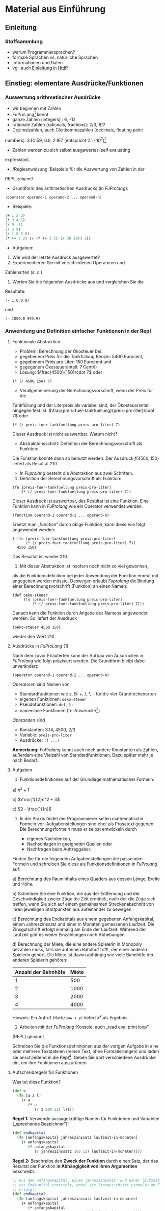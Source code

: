 * Material aus Einführung
** Einleitung
*** Stoffsammlung
+ warum Programmiersprachen?
+ formale Sprachen vs. natürliche Sprachen
+ Informationen und Daten
+ vgl. auch [[http://www.htdp.org/2003-09-26/Book/curriculum-Z-H-4.html#node_chap_1][Einleitung in HtdP]]

** Einstieg: elementare Ausdrücke/Funktionen
*** Auswertung arithmetischer Ausdrücke
+ wir beginnen mit Zahlen
+ FuProLang[fn:1] kennt 
+ ganze Zahlen (integers) : 6, -12
+ rationale Zahlen (rationals, fractions): 2/3, 8/7
+ Dezimalzahlen, auch Gleitkommazahlen (decimals, floating point
numbers): 3.14159, 6.0, 2.1E7 (entspricht $2.1\cdot 10^7$)[fn:2]
+ Zahlen werden zu sich selbst ausgewertet (self evaluating
expression).
#+REVEAL: split
+ /Regieanweisung: Beispiele für die Auswertung von Zahlen in der
REPL zeigen!/
+ Grundform des arithmetischen Ausdrucks (in /FuProlang/):
: (operator operand-1 operand-2 ... operand-n)
+ Beispiele: 
#+begin_src clojure
(+ 1 2 3)
(* 3 4 5)
(/ 9  3)
(/ 3 9)
(/ 1.0 3.0)
(* (+ 2 2) (/ (* (+ 3 5) (/ 30 10)) 2))
#+end_src
+ Aufgaben: 
1. Wie wird der letzte Ausdruck ausgewertet?
2. Experimentieren Sie mit verschiedenen Operatoren und
Zahlenarten (s. o.)
3. Werten Sie die folgenden Ausdrücke aus und vergleichen Sie die
Resultate:
: (- 1.0 0.9) 
und
: (- 1000.0 999.9) 
*** Anwendung und Definition einfacher Funktionen in der Repl
**** Funktionale Abstraktion
+ Problem: Berechnung der Ökosteuer bei:
+ gegebenem Preis für die Tankfüllung Benzin: 5400 Eurocent,
+ gegebenem Preis pro Liter: 150 Eurocent und
+ gegegenem Ökosteueranteil: 7 Cent/l)
+ Lösung: $\frac{4500}{150}\cdot 7$ oder
: (* (/ 4500 150) 7)
+ Verallgemeinerung der Berechnungsvorschrift, wenn der Preis für die
Tankfüllung und der Literpreis als variabel sind, der
Ökosteueranteil hingegen fest ist:
$\frac{preis-fuer-tankfuellung}{preis-pro-liter}\cdot 7$ oder
: (* (/ preis-fuer-tankfuellung preis-pro-liter) 7)
Dieser Ausdruck ist nicht auswertbar. Warum nicht?
+ Abstraktionsschritt: Definition der Berechnungsvorschrift als Funktion:
\begin{equation}
f(preis\text{-}fuer\text{-}tankfuellung, preis\text{-}pro\text{-}liter) = \frac{preis\text{-}fuer\text{-}tankfuellung}{preis\text{-}pro\text{-}liter}\cdot 7
\end{equation}
Die Funktion könnte dann so benutzt werden:
Der Ausdruck $f(4500, 150)$ liefert als Resultat $210$.
+ In /Fuprolang/ besteht die Abstraktion aus zwei Schritten.
1. Definition der Berechnungsvorschrift als Funktion:
: (fn [preis-fuer-tankfuellung preis-pro-liter]
:     (* (/ preis-fuer-tankfuellung preis-pro-liter) 7))
Dieser Ausdruck ist auswertbar, das Resultat ist eine Funktion. Eine
Funktion kann in /FuProlang/ wie ein Operator verwendet werden:
: (function operand-1 operand-2 ... operand-n)
Ersetzt man „function” durch obige Funktion, kann diese wie folgt
angewendet werden:
: ( (fn [preis-fuer-tankfuellung preis-pro-liter]
:       (* (/ preis-fuer-tankfuellung preis-pro-liter) 7))
:   4500 150)
Das Resultat ist wieder 210.
2. Mit dieser Abstraktion ist insofern noch nicht so viel gewonnen,
als die Funktionsdefinition bei jeder Anwendung der Funktion
erneut mit angegeben werden müsste. Deswegen erlaubt /Fuprolang/
die Bindung einer Berechnungsvorschrift (Funktion) an einen
Namen:
: (def oeko-steuer
:      (fn [preis-fuer-tankfuellung preis-pro-liter]
:          (* (/ preis-fuer-tankfuellung preis-pro-liter) 7)))
Danach kann die Funktion durch Angabe des Namens angewendet
werden. So liefert der Ausdruck
: (oeko-steuer 4500 150)
wieder den Wert 210.
**** Ausdrücke in /FuProLang/ (1)
Nach dem zuvor Erläuterten kann der Aufbau von Ausdrücken in
/FuProlang/ wie folgt präzisiert werden. Die Grundform bleibt dabei
unverändert: 
: (operator operand-1 operand-2 ... operand-n)
/Operatoren/ sind Namen von
+  Standardfunktionen wie z. B:  +, /, *, - für die vier Grundrechenarten
+  eigenen Funktionen: =oeko-steuer=
+  Pseudofunktionen: =def=, =fn=
+  namenlose Funktionen (fn-Ausdrücke[fn:3])
/Operanden/ sind
+  Konstanten: 3.14, 4500, 2/3
+  Variable: =preis-pro-liter=
+  Ausdrücke: =(f ...)=
*Anmerkung:* /FuProlang/ kennt auch noch andere Konstanten als Zahlen,
außerdem eine Vielzahl von Standardfunktionen. Dazu später mehr je
nach Bedarf.
**** Aufgaben
1. Funktionsdefinitionen auf der Grundlage mathematischer Formeln:

a) $n^2 + 1$

b) $\frac{1}{2}n^2 + 3$

c) $2 - \frac{1}{n}$

2. In der Praxis findet der Programmierer selten mathematische Formeln
   vor. Aufgabenstellungen sind eher als Prosatext gegeben. Die
   Berechnungsformeln muss er selbst entwickeln durch 

   + eigenes Nachdenken,
   + Nachschlagen in geeigneten Quellen oder
   + Nachfragen beim Auftraggeber.

Finden Sie für die folgenden Aufgabenstellungen die passenden
Formeln und schreiben Sie diese als Funktionsdefinitionen in
/FuProlang/ auf:

a) Berechnung des Rauminhalts eines Quaders aus dessen Länge, Breite und Höhe.

b) Schreiben Sie eine Funktion, die aus der Entfernung und der
Geschwindigkeit zweier Züge die Zeit ermittelt, nach der die Züge
sich treffen, wenn Sie sich auf einem gemeinsamen Streckenabschnitt
von ihren jeweiligen Startpunkten aus aufeinander zu bewegen.

c) Berechnung des Endkapitals aus einem gegebenen Anfangskapital, einem
Jahreszinssatz und einer in Monaten gemessenen Laufzeit.  Die
Zinsgutschrift erfolgt einmalig am Ende der Laufzeit.  Während der
Laufzeit  gibt es weder Einzahlungen    noch Abhebungen.

d) Berechnung der Miete, die eine andere Spielerin in Monopoly bezahlen muss, falls sie auf
einen Bahnhof trifft, der einer anderen Spielerin gehört. Die Miete
ist davon abhängig wie viele Bahnhöfe der anderen Spielerin
gehören:
| Anzahl der Bahnhöfe | Miete |
|---------------------+-------|
|                   1 |   500 |
|                   2 |  1000 |
|                   3 |  2000 |
|                   4 |  4000 |
Hinweis: Ein Aufruf =(Math/pow x y)= liefert $x^y$ als Ergebnis.

3. Arbeiten mit der /FuProlang/-Konsole, auch „read eval print loop”
(REPL) genannt

Schreiben Sie die Funktionsdefinitionen aus der vorigen Aufgabe in
eine oder mehrere Textdateien (reinen Text, ohne Formatierungen)
und laden sie anschließend in die Repl[fn:4]. Geben Sie dort verschiedene
Ausdrücke ein, um Ihre Funktionen auszuführen

**** Aufschreibregeln für Funktionen

Was tut diese Funktion?
#+begin_src clojure
(def e
  (fn [a z l]
    (+ a 
       (* a 
          (/ z 100 12) l))))
#+end_src

*Regel 1:* Verwende aussagekräftige Namen für Funktionen und Variablen
(„sprechende Bezeichner”)!
#+begin_src clojure
(def endkapital 
  (fn [anfangskapital jahreszinssatz laufzeit-in-monaten]
    (+ anfangskapital 
       (* anfangskapital
          (/ jahreszinssatz 100 12) laufzeit-in-monaten))))
#+end_src

*Regel 2:* Beschreibe den *Zweck der Funktion* durch einen Satz, der das
Resultat der Funktion *in Abhängigkeit von ihren Argumenten* beschreibt.
#+begin_src clojure
;; Aus dem anfangskapital, einem jahreszinssatz  und einer laufzeit-in-monaten wird
;; das Endkapital ermittelt, wobei die Zinsgutschrift einmalig am Ende der Laufzeit 
;; erfolgt.
(def endkapital 
  (fn [anfangskapital jahreszinssatz laufzeit-in-monaten]
    (+ anfangskapital 
       (* anfangskapital
          (/ jahreszinssatz 100 12) laufzeit-in-monaten))))
#+end_src

*Regel 3:* Schreibe Beispielanwendungen der Funktion auf, die das
Resultat der Funktion mit dem Erwartungswert vergleicht. Die
Auswertung der Ausdrücke muss dabei immer den Wahrheitswert =true= liefern[fn:5]:
#+begin_src clojure
;; Aus dem anfangskapital, einem jahreszinssatz  und einer laufzeit-in-monaten wird
;; das Endkapital ermittelt, wobei die Zinsgutschrift einmalig am Ende der Laufzeit 
;; erfolgt.
(def endkapital 
  (fn [anfangskapital jahreszinssatz laufzeit-in-monaten]
    (+ anfangskapital 
       (* anfangskapital
          (/ jahreszinssatz 100 12) laufzeit-in-monaten))))
;; Beispielanwendungen:
(= (endkapital 1000 0 24) 1000)   ;; => true
(= (endkapital 1000 12 12) 1120)  ;; => true
(= (endkapital 1000 12 24) 1240)  ;; => true
#+end_src

*Funktionen, die nicht gemäß diesen Regeln aufgeschrieben sind, sind
unzulässig!*

**** Ausdrücke in /FuProLang/ (2)
Die in Abschnitt 
[[*Ausdrücke in /FuProLang/ (1)][Ausdrücke in /FuProlang/ (1)]] beschriebenen Operatoren und Operanden
werden wie folgt ergänzt:
+ Operatoren
+ Die Standardfunktion = vergleicht zwei Werte und liefert einen der beiden
Wahrheitswerte =true= oder =false= als Resultat.
+ Zum Vergleich von Zahlen gibt es außerdem die Standardfunktionen ~<,
>, <=, >=~
+ Operanden
+ Neben den Zahlenkonstanten gibt es ab sofort auch die booleschen
Konstanten =true= und =false=. 
**** Aufgaben
1. Schreiben Sie die Funktion zur Berechnung der Bahnhofsmiete in
Monopoly (s. o.) gemäß den oben genannten Regel 1 bis 3 auf.
2. Ein altmodisches Vorstadtkino besitzt eine einfache Formel für die
Berechnung des Profits einer Vorstellung: Jeder Kinobesucher
bezahlt 500 Währungseinheiten für die Eintrittskarte. Jede
Vorstellung kostet das Kino 2000 Währungseinheiten plus 50
Währungseinheiten pro Besucher. Schreiben Sie eine Funktion zur
Berechnung des Profits bei gegebener Besucherzahl.
*** Zusammengesetzte Funktionen
Bei der Definition unserer bisherigen Funktionen waren wir darauf
angewiesen, bereits existierende Funktionen (in Form der
                                                arithmetischen Operatoren) nutzen zu können. Für die Lösung
komplexerer Aufgabenstellungen werden wir nicht mit einer einzigen
eigenen Funktion auskommen sondern für die Lösung von Teilaufgaben
auch eigene Funktionen (auch Hilfsfunktionen genannt) zu nutzen, die
dann zur Gesamtlösung zusammengesetzt werden. 

Die Nutzung von Hilfsfunktionen erleichtert nicht nur den Entwurf
komplexerer Programme sondern erhöht auch ihre Lesbarkeit. 

# [[hier gehört noch ein Bild rein !!!]]

Betrachten wir dazu zwei Varianten einer Funktion, die die Fläche
eines Kreisrings berechnet:
#+begin_src clojure
(def kreisring-flaeche
  (fn [radius-aussen radius-innen]
    (- (* 3.14 (* radius-aussen radius-aussen))
       (* 3.14 (* radius-innen  radius-innen)))))
#+end_src
Unter der Voraussetzung, dass eine Funktion zur Berechnung
der Kreisfläche zur Verfügung steht -- wie z. B. diese:
#+begin_src clojure
(def kreis-flaeche
  (fn [radius]
    (* 3.14 (* radius radius))))
#+end_src
--, kann die Funktion =kreisring-flaeche= auch so geschrieben werden.
#+begin_src clojure
(def kreisring-flaeche
  (fn [radius-aussen radius-innen]
    (- (kreis-flaeche radius-aussen)
       (kreis-flaeche radius-innen))))
#+end_src
In der zweiten Variante der Funktion wird die Hilfsfunktion
=kreis-flaeche= benutzt. Damit wird das Problem der Berechnung der
Fläche des Kreisrings explizit auf die Subtraktion zweier Kreisflächen
zurück geführt, während man dies in der ersten Variante erst aus dem
Programmcode herauslesen müsste.

Betrachten wir nun als weiteres Beispiel eine Erweiterung  der
Problembeschreibung der Profitberechnung für den Eigentümer eines
Vorstadtkinos:

#+BEGIN_QUOTE
Er kann die Preise für die Eintrittskarten frei festlegen. Er hat
einen exakten Zusammenhang 
zwischen dem Kartenpreis und der durchschnittlichen Besucheranzahl
empirisch festgestellt: Bei einem Preis von 500 Währungseinheiten
pro Karte kommen im Schnitt 120 Zuschauer. Reduziert er den Preis
um 10 Währungseinheiten, erhöht sich die Besucherzahl um 15. Aber
mehr Besucher verursachen höhere Kosten. Jede Veranstaltung kostet
18000 Währungseinheiten plus 5 Währungseinheiten für jeden
Zuschauer. Der Eigentümer möchte nun wissen, wie groß der Profit
bei einem bestimmten Kartenpreis ist.
#+END_QUOTE
Versuchen wir zunächst die Abhängigkeiten zu erkennen, die sich aus
der Problembeschreibung ableiten lassen:
+ Der /Profit/ ist die Differenz aus Einnahmen und Kosten.

+ Die /Einnahmen/ sind das Produkt aus Kartenpreis und Besucheranzahl.

+ Die /Kosten/ sind die Summe aus den Fixkosten (18000
                                                 Währungseinheiten) und dem Produkt aus Besucheranzahl und den Kosten
pro Besucher (5 Währungseinheiten).

+ Schließlich gibt es noch den empirischen Zusammenhang zwischen
/Besucheranzahl/ und Kartenpreis.

Die weitere Vorgehensweise ist nun dadurch gekennzeichnet, dass für
jeden der ermittelten Zusammenhänge je eine Funktion geschrieben
wird. Dabei gehen wir in 3 Schritten vor:

1. Für jede Funktion wird zunächst gemäß Regel 2 ihre Zweckbestimmung
und ihr Funktionskopf (Name der Funktion und die Parameterliste)
aufgeschrieben.
2. Jetzt werden gemäß Regel 3 Beispielanwendungen hinzugefügt. 
3. Schließlich wird für jede Funktion die Berechnungsvorschrift, der
Funktionrumpf ermittelt.

**** Schritt 1 für die Funktion =profit= und ihre Hilfsfunktionen

+ Die Funktion =profit=:

#+begin_src clojure
;; berechnet den Profit aus der Differenz zwischen
;; Einnahmen und Kosten bei gegebenem Kartenpreis
(def profit
  (fn [kartenpreis]
    nil))
#+end_src

Das Symbol =nil= steht hier als Platzhalter für den noch zu
bestimmenden Funktionsrumpf.

+ Die Berechnung der Einnahmen:

#+begin_src clojure
;; berechnet die Einnahmen aus dem Produkt von 
;; Besucherzahl und Kartenpreis
(def einnahmen
  (fn [kartenpreis]
    nil))
#+end_src

+ Die Berechnung der Kosten:

#+begin_src clojure
;; berechnet die entstehenden Kosten bei gegebenem
;; Kartenpreis aus Fixkosten und variablen Kosten
(def kosten
  (fn [kartenpreis]
    nil))
#+end_src

+ Die Berechnung der Besucherzahl:

#+begin_src clojure
;; berechnet die Besucherzahl bei gegebenem
;; Kartenpreis nach empirisch ermittelter Formel
(def besucherzahl
  (fn [kartenpreis]
    nil))
#+end_src

**** Schritt 2 für die Funktion =profit= und ihre Hilfsfunktionen

In diesem Schritt versuchen wir Beispielanwendungen zu finden;
beginnen wir mit der Funktion =besucherzahl=.

-  Aus der Problembeschreibung lassen sich direkt die beiden folgende Beispiele ableiten:

-  (besucherzahl 500) = 120

-  (besucherzahl 490) = 135

-  Für weitere Beispiele müssten Annahmen getroffen werden, die die
Problembeschreibung nicht direkt hergeben. So sind die beiden
folgenden Beispiele nur dann korrekt, wenn aus den Beispielen der
Problembeschreibung eine linearer Zusammenhang zwischen dem
Kartenpreis und der Besucherzahl angenommen wird:

-  (besucherzahl 510) = 105

-  (besucherzahl 400) = 270

Ob diese Annahme sinnvoll ist, müsste letztendlich der Auftraggeber
entscheiden. Für die folgenden Betrachtungen legen wir diese
Annahme zugrunde.

+ Beispielanwendungen für die Funkton =besucherzahl=:

#+begin_src clojure
;; berechnet die Besucherzahl bei gegebenem
;; Kartenpreis nach empirisch ermittelter Formel
(def besucherzahl
  (fn [kartenpreis]
    nil))

;; Beispielanwendungen
(= (besucherzahl 500) 120)
(= (besucherzahl 490) 135)
(= (besucherzahl 510) 105)
(= (besucherzahl 400) 270)
#+end_src

+ Beispielanwendungen für die Funkton =kosten=:

#+begin_src clojure
;; berechnet die entstehenden Kosten bei gegebenem
;; Kartenpreis aus Fixkosten und variablen Kosten
(def kosten
  (fn [kartenpreis]
    nil))

;; Beispielanwendungen
(= (kosten 500) 18600)
(= (kosten 400) 19350)
#+end_src

+ Beispielanwendungen für die Funkton =einnahmen=:

#+begin_src clojure
;; berechnet die Einnahmen aus dem Produkt von 
;; Besucherzahl und Kartenpreis
(def einnahmen
  (fn [kartenpreis]
    nil))

;; Beispielanwendungen
(= (einnahmen 500) 60000)
(= (einnahmen 400) 108000)
#+end_src

+ Beispielanwendungen für die Funkton =profit=:

#+begin_src clojure
;; berechnet den Profit aus der Differenz zwischen
;; Einnahmen und Kosten bei gegebenem Kartenpreis
(def profit
  (fn [kartenpreis]
    nil))

;; Beispielanwendungen
(= (profit 500) 41400)
(= (profit 400) 88650)
#+end_src

im Schritt Funktionsrumpf:

-  Ein linearer Zusammenhang ergäbe den die folgende Geradengleichung:
$besucherzahl(kartenpreis) = 120 + \frac{15}{10}\cdot (500 - kartenpreis)$

**** Schritt 3: Ermittlung des Funktionsrumpfs für die Funktion =profit= und ihre Hilfsfunktionen

+ Beginnen wir wieder mit der Funktion =besucherzahl=. Der für die
Ermittlung der Beispielanwendungen zugrunde gelegte lineare
Zusammenhang zwischen Besucherzahl und Kartenpreis wird direkt in die
Berechnungsvorschrift für die Funktion genutzt:

#+begin_src clojure
;; berechnet die Besucherzahl bei gegebenem
;; Kartenpreis nach empirisch ermittelter Formel
(def besucherzahl
  (fn [kartenpreis]
    (+ 120 (* (/ 15 10) (- 500 kartenpreis)))))

;; Beispielanwendungen
(= (besucherzahl 500) 120)
(= (besucherzahl 490) 135)
(= (besucherzahl 510) 105)
(= (besucherzahl 400) 270)
#+end_src

+ Die Berechnungsvorschrift der Funktion =kosten= ergibt sich aus dem
oben formulierten Zusammenhang (Die Kosten sind die Summe aus den
                                    Fixkosten (18000 Währungseinheiten) und dem Produkt aus
                                    Besucheranzahl und den Kosten pro Besucher (5 Währungseinheiten).):

#+begin_src clojure
;; berechnet die entstehenden Kosten bei gegebenem
;; Kartenpreis aus Fixkosten und variablen Kosten
(def kosten
  (fn [kartenpreis]
    (+ 18000 (* 5 (besucherzahl kartenpreis)))))

;; Beispielanwendungen
(= (kosten 500) 18600)
(= (kosten 400) 19350)
#+end_src

Man beachte, dass die Funktion =kosten= die Funktion =besucherzahl=
als Hilfsfunktion benutzt.

+ Die Berechnungsvorschrift für die Funktion =einnahmen= als aus
Produkt aus Besucherzahl und Kartenpreis:

#+begin_src clojure
;; berechnet die Einnahmen aus dem Produkt von 
;; Besucherzahl und Kartenpreis
(def einnahmen
  (fn [kartenpreis]
    (* (besucherzahl kartenpreis) kartenpreis)))

;; Beispielanwendungen
(= (einnahmen 500) 60000)
(= (einnahmen 400) 108000)
#+end_src

Man beachte auch hier die Verwendung von =besucherzahl= als
Hilfsfunktion.

+ Schließlich werden in der Berechnungsvorschrift für =profit= die
Funktionen =einnahmen= und =kosten= benutzt:

#+begin_src clojure
;; berechnet den Profit aus der Differenz zwischen
;; Einnahmen und Kosten bei gegebenem Kartenpreis
(def profit
  (fn [kartenpreis]
    (- (einnahmen kartenpreis)
       (kosten kartenpreis))))

;; Beispielanwendungen
(= (profit 500) 41400)
(= (profit 400) 88650)
#+end_src

**** Zusammenfassung

*Regel 4 (Hilfsfunktionen):*

#+BEGIN_QUOTE
*Definiere für jeden Zusammenhang zwischen Größen, die sich aus der
Problembeschreibung ergeben, eine Funktion.*
#+End_Quote

Man könnte die Funktion =profit= auch ohne die Verwendung von
Hilfsfunktionen aufschreiben:

#+begin_src clojure
(def profit
  (fn [kartenpreis]
    (-
     (*
      (+ 120
         (* (/ 15 10 )
            (- 500 kartenpreis)))
      kartenpreis)
     (+ 18000
        (* 5
           (+ 120
              (* (/ 15 10 )
                 (- 500 kartenpreis))))))))
#+end_src

Diese Funktion berechnet das Gleiche wie die Variante mit
Hilfsfunktionen, ist aber völlig unlesbar. Sollte in dieser Funktion
der Zusammenhang zwischen Kartenpreis und Besucherzahl geändert werden
müssen, wäre dies eine nur schwer lösbare Aufgabe.


**** Konstantendefinitionen

Die Lesbarkeit der Funktion =profit= (in beiden Varianten) und ihrer
Hilfsfunktionen ist auch dadurch eingeschränkt, dass in den
Berechnungsvorschriften eine Reihe von Zahlen auftreten, deren
Bedeutung nicht unmittelbar einleuchtend sein muss.
Programms durch

*Regel 5 Konstantendefinitionen:*

#+BEGIN_QUOTE 
*Ersetze jede Konstante, deren Bedeutung sich nicht aus dem Kontext
ergibt, durch einen sprechenden Variablennamen.*
#+END_QUOTE

Zum Beispiel für die
Funktion =profit= und ihre Hilfsfunktionen:

#+begin_src clojure
(def fixkosten 18000)
(def kosten-pro-besucher 5)
(def basis-besucherzahl 120)
(def besucher-preis-faktor (/ 15 10))
(def preis-fuer-basis-besucherzahl 500)        
#+end_src

(Das vollständige Programm =profit= (kino.clj) steht in ... zur
     Verfügung.)

*Gegenbeispiel:* In der Formel zur Berechnung der Dreiecksfläche

: (/ (* grundseite hoehe) 2)

*nicht* die Konstante 2 durch eine eine benannte Konstante =zwei= ersetzen.

**** Aufgaben

1. Modifizieren Sie das Programm =kino.clj= so, dass die 
Fixkosten  eine Veranstaltung wegfallen und dafür 15
Währungseinheiten pro Besucher an Kosten anfallen.
2. Nehmen Sie die gleiche Modifikation auch an der Funktion =profit=
vor, die ohne Hilfsfunktionen auskommt und vergleichen Sie die
Ergebnisse.
Die folgenden Aufgaben sind unter Benutzung von Hilfsfunktionen zu
lösen. Befolgen Sie unbedingt alle oben angegebenen Regeln:
3. [@3]Schreiben Sie ein Programm, das das Volumen eines Zylinders zu
berechnen erlaubt. Eingangsgrößen sind der Radius und die Höhe
des Zylinders.
4. Schreiben Sie ein Programm, das die Oberfläche eines Zylinders zu
berechnen erlaubt. Eingangsgrößen sind der Radius und die Höhe
des Zylinders.
5. Schreiben Sie ein Programm, das die Oberfläche eines Rohrs zu
berechnen erlaubt. Eingangsgrößen sind der Innenradius, die
Wandstärke und die Länge des Rohrs.

**** Ergänzende Hinweise:
/noch auszuführen/
-  top-down vs. bottom-up

-  Hilfsfunktionen entsprechen dem Prinzip der funktionalen Abstraktion

-  oder der hierarchischen Dekomposition

-  program development by stepwise refinement

*** Auswertungsregeln -- elementare Algebra (äquivalente Umformungen)
# +Stichworte:
# + Referenztransparenz
# + Gelichungsumformungen
# + vgl. Func. Prog. in Scala
# + Beispiel: binomische Formel
# + Syntax vs. Semantik

**** Syntax und Semantik einer mathematischen Formelsprache
Die Auswertung von Ausdrücken in /FuProlang/ basiert auf der Anwendung
einfacher äquivalenter Umformungen, wie sie aus der Schulmathematik
bekannt sein sollten.

Betrachten wir folgende mathematische Funktion:
\begin{equation}
bf(a,b) = a\cdot a + 2ab + b\cdot b
\end{equation}
Halten wir zunächst fest, dass diese Funktionsdefinition in einer
definierten mathematischen Formelsprache aufgeschrieben ist. Die
Sprache definiert einige grammatikalische Regeln, die beim
Aufschreiben von Formeln einzuhalten sind. Diese Regeln bezeichnet man
auch als die /Syntax/ der Sprache. Die Syntax der mathematischen
Formelsprache legt z. B. fest, dass

+ Konstanten (Zahlen bzw. Ziffernfolgen),
+ Variablen ($a$, $b$) und
+ bestimmte Operationszeichen (z. B. $+$, $-$ oder der Bruchstrich)

verwendet werden dürfen. Zu den Syntaxregeln gehört aber z. B auch,
dass 

+ links und rechts von Operationszeichen $+$ jeweils ein Operand
stehen muss und dass
+ die Zeichenfolge $2ab$ als Abkürzung für $2\cdot a\cdot b$
geschrieben werden darf, das Operationszeichen $\cdot$ also in bestimmten
Situationen weggelassen werden darf.

Die Syntaxregeln der Sprache sagen nun aber zunächst nichts darüber
aus, was eine syntaktisch korrekte Zeichenfolge bedeutet. Eine
syntaktisch nicht korrekte Zeichenfolge -- wie z. B. $3 +$ -- ist von
vornherein bedeutungslos. Die Definition der Bedeutung syntaktisch
korrekter Zeichenfolgen bezeichnet man als die /Semantik/ der
Sprache. So definiert die Semantik der mathematischen Formelsprache
z. B., dass

+ das Operationszeichen $+$ für die Addition steht und
+ der Ausdruck $3 + 5$ äquivalent zu $8$ ist. 

Man beachte, dass dabei vorausgesetzt wird, dass die Semantik der
Addition bereits anderswo definiert ist. Die Addition natürlicher
Zahlen ist in der Mathematik z. B. durch die bekannten Peano-Axiome
definiert. Darauf soll aber hier nicht näher eingegangen werden. Wir
setzen die Wohldefiniertheit der Semantik der mathematischen Formelsprache
als gegeben voraus.

Ein wichtiger Bestandteil der Semantik der mathematischen
Formelsprache sind die Regeln, die erlauben, Teile einer Formel durch
äquivalente, einfachere Teile zu ersetzen. Beinhaltet diesen Prozess
auch das Ersetzung von Variablen durch Konstanten, bezeichnet
man ihn auch als /Auswertung/ einer Formel oder eines Ausdrucks. Dabei
werden die Ersetzungsregeln solange angewendet, bis keine weitere
Regel mehr anwendbar ist.


Aus der Mathematik wissen wir, dass die Gleichung
\begin{equation}
a\cdot a + 2ab + b\cdot b = (a + b)(a + b)
\end{equation}
gilt, das Ersetzen der linken durch die rechte Seite also eine
äquivalente Umformung darstellt. Hierbei handelt es sich aber nicht um
eine Auswertung, denn erstens werden hier die Variablen nicht durch
Konstanten ersetzt und zweitens ist auch nicht klar, welcher der beiden
Ausdrücke der einfachere ist.

Eine Auswertung könnte nun stattfinden, wenn wir danach fragen,
welchen Wert die Funktion $bf(a,b)$ hat, wenn z. B. $a$ durch $3$ und $b$
durch $4$ ersetzt werden. In der folgenden Gleichung ist diese
Ersetzung vorgenommen worden:

\begin{equation}
bf(3,4) = 3\cdot 3 + 2\cdot 3\cdot 4 + 4\cdot 4
\end{equation}

Um den Ausdruck auf der rechten Seite korrekt auswerten zu können,
müssen weitere semantische Regeln benutzt werden; hier insbesondere
die Regel: Punktrechnung geht vor Strichrechnung.

Damit könnte nun der Ausdruck wie folgt äquivalent umgeformt werden:
\begin{eqnarray}
bf(3,4) & = & 3\cdot 3 + 2\cdot 3\cdot 4 + 4\cdot 4 \\
& = & 9 +  2\cdot 3\cdot 4 + 4\cdot 4 \\
& = & 9 +  6\cdot 4 + 4\cdot 4 \\
& = & 9 + 24 + 4\cdot 4 \\
& = & 9 + 24 + 16 \\
& = & 33 + 16 \\
& = & 49
\end{eqnarray}

**** Syntax und Semantik von /FuProlang/ (vorläufig)
Funktionale Programmiersprachen zeichnen sich u. a. dadurch aus, dass
sie sich hinsichtlich ihrer Semantik sehr strikt an der Mathematik
orientieren. Das bedeutet z. B., dass die Auswertung von Ausdrücken
durch eine Folge von äquivalenten Umformungen definiert ist.

Betrachten wir dies exemplarisch anhand der Funktion $f$ aus dem
vorhergehenden Abschnitt. Die Syntax von /FuProlang/ verlangt zunächst
das wir die mathematische Funktionsdefintion
\begin{equation}
bf(a,b) = a\cdot a + 2ab + b\cdot b
\end{equation}
umschreiben. Wollen wir in /FuProlang/ eine Funktion mit Namen =f= und
den Parametern =a= und =b= definieren, sieht das so aus:
: (def bf
    :   (fn [a b] ... ))
Wollen wir nun die rechte Seite der Funktionsdefinition nach
/FuProlang/ übertragen, müssen wir die Syntaxregel von /FuProlang/
beachten, wonach Grundform eines (arithmetischen) Ausdrucks (in
                                                             /FuProlang/) immer so aussieht:
: (operator operand-1 operand-2 ... operand-n)
Damit erhalten wir die vollständige Funktionsdefinition:
#+begin_src clojure
(def bf
  (fn [a b]
    (+ (* a a)
       (* 2 a b)
       (* b b))))
#+end_src
Die Semantik von /FuProlang/ definiert nun insbesondere, wie
Ausdrücke, d. h. Funktionsanwendungen ausgewertet werden. Wie in der
mathematischen Formelsprache können durch die Anwendung einfacher
Regeln, Ausdrücke in /FuProlang/ in einfachere Ausdrücke äquivalent
umgeformt werden können. Die Frage lautet also z. B., wie aus der
Funktionsanwendung 
#+begin_src clojure
(bf 3 4)
#+end_src
das Resultat =49= entsteht.

Betrachten wir dazu eine verallgemeinerte Definition einer
Funktion =g= mit den formalen Parametern =x-1 ... x-n= und der
Berechnungsvorschrift =exp=:
: (def f
    :   (fn [x-1 ... x-n]
          :     exp))

Für die Anwendung der Funktion gilt dann die folgende Ersetzungsregel.

*Ersetzungsmodell für Funktionsanwendungen:*

+ Werte den Rumpf der Funktion aus, wobei jeder formale Parameter
durch das korrespondierende ausgewertete Argument ersetzt wird.
+ Formal: Mit =(def f (fn [x-1 ... x-n]$ exp))=
gilt: 
\begin{equation}
(f\ v_{1}\  ...\  v_{n}) = exp^{x_{i}}_{v_{i}}
\end{equation}

Dabei bedeutet
$exp^{x_{i}}_{v_{i}}$, dass in =exp= jedes Auftreten eines
$x_{i}$ in durch $v_{i}$ ersetzt ist. ($x_i$ entspricht =x-i=.)

Wenden wir diese Regel auf die Anwendung der Funktion =bf= an:
: (bf 3 4) = (+ (* 3 3)
                :               (* 2 3 4)
                :               (* 4 4))
Wie in der Mathematik gehen wir davon aus, dass die Addition und
Multiplikation auch in /FuProlang/ bereits definiert sind. D. h.,
weitere Auswertungsschritte erfolgen analog zur mathematischen
Formelsprache. Man beachte dabei, dass aufgrund der Klammerstruktur in
/FuProlang/ keine Vorrangregel für die Multiplikation und Addition
erforderlich ist:
: (bf 3 4) = (+ (* 3 3)
                :               (* 2 3 4)
                :               (* 4 4))
:          = (+ 9
                :               (* 2 3 4)
                :               (* 4 4))
:          = (+ 9
                :               24
                :               (* 4 4))
:          = (+ 9 24 16)
:          = 49

*** Fallunterscheidungen
+ Fallunterscheidungen aus der Mathematik
+ Bedingte Funktionen für Probleme, deren Lösung keine einfache Formel
darstellt
+ Vergleichsausdrücke, boolesche Ausdrücke in /FuProlang/
+ Ausdrucksmittel für Fallunterscheidungen in /FuProlang/
+ Auswertungsregeln für Fallunterscheidungen
*** Entwurfsmethodik (von der Problemdefinition zur Fallunterscheidung)
+ Identifikation von zu unterscheidenden Fällen
+ Ableitung einer /Funtkionsschablone/
+ Ausfüllen der Schablone
+ Erweiterung des Regelsatzes für den Entwurf bedingter Funktionen
** Nicht-numerische Daten
*** Symbolische Ausdrücke o. a.
+ symbols, symbolic expressions in Clojure, Racket
+ Bilder in Racket
+ Character, Strings in Haskell, Clojure, Racket F#, Python
+ elementare Funktionen auf nicht-numerischen Datentypen
*** Sequenzen
+ Definition endlicher Folgen
+ Listen
+ Aufbau
+ Erzeugung
+ Zerlegung
*** Funktionen zur Verarbeitung von Sequenzen
+ Beschreibung von Listen als endliche, beliebig lange Folgen
+ Ableitung einer bedingten Funktion zur Verarbeitung von Listen
+ Funktionsschablonen
+ natürliche Rekursion
*** Entwicklungsmethodik für sequenzenverarbeitende Funktionen
+ Erweiterung des Regelsatzes für den Entwurf bedingter Funktionen
+ Betrachtung weiterer Listenarten:
+ nicht-leere Listen
+ geschachtelte Listen
+ Funktionen für die Verarbeitung mehrerer Listen

** Datenabstraktion
*** zusammengesetzte Datenstrukturen
+ Einführung anhand einfacher Beispiele (z. B. rationale Zahlen oder
                                            Punkten in der Ebene)
+ Definition eigener Konstruktions- und Selektionsfunktionen
(z. B. auf der Basis von Listen)
+ Errichtung von Abstraktionsbarrieren (information hiding)
*** Konstruktions- und Projektionsfunktionen
+ Sprachspezifische Mittel zur Definition und Verarbeitung Verbünden (Records)
+ Umsetzung der Beispiele aus vorigem Abschnitt (rationale Zahlen,
                                                           Punkte etc.)
*** Entwicklungsmethodik für strukturverarbeitende Funktionen
+ Funktionsschablonen für Funktionen,
+ die Records verarbeiten,
+ die Records herstellen
+ Erweiterung des Regelsatzes für den Entwurf verbundverarbeitender
Funktionen
*** algebraische Datentypen (Aufzählungstypen, Produkttypen, Summentypen)
+ Records als Beispiel für Produkttypen
+ Entsprechung Produkttyp und kartesisches Produkt
+ Entsprechung Summentyp und Mengenvereinigung
+ Sprachspezifische Mittel zur Definition von
+ Aufzählungstypen
+ Summentypen (Vereinigungstypen)
+ Erweiterung des Regelsatzes für den Entwurf summentypverarbeitender
Funktionen
*** rekursive algebraische Datentypen (z. B. Bäume)
+ beliebig große Datennmengen
+ rekursive Definitionen (Rückverweis auf Listen)
+ weitere Beispiele rekursiver Datentypen
+ Baumstrukturen am Beispiel von Stammbäumen
+ Erweiterung des Regelsatzes für den Entwurf von Funktionen für die
Verarbeitung rekursiver Datentypen 
*** Natürliche Zahlen als rekursive Datenstruktur
+ Verweis auf Peano-Axiome
+ Implementierung eines rekursiven Summentyps für natürliche Zahlen
+ Anwendung der Entwurfsregeln für Funktionen über natürlichen Zahlen
*** Listen, Vektoren, Mengen, Maps, Bäume
+ Sprachspezifische Standard-Datenstrukturen
+ Erzeugung, Verarbeitung
+ Einsatzzwecke
+ Beispiele
** Erweiterung der funktionalen Abstraktion
+ Historie:
+ Infinitesimal-Rechnung (17. Jhdt. Newton, Leibniz) - Funktionen mit
Funktionen als Argument
+ 1941 Anlonzo Church: Lambda-Kalkül - Daten sind Funktionen
+ 1960 John McCarthy: Lisp - Funktionen sind Daten
+ 2014 Lambda-Ausdrücke im „Mainstream” (Java) angekommen
+ Google, Facebook, Twitter, Netflix - alle stützen sich auf
funktionale Programmierung
*** Funktionen als Argumente -- Analogie zur Summenformel der Mathematik
\begin{equation}
\sum_{i=a}^b f(i) = f(a)+ \ldots +f(b) 
\end{equation}
entspricht
#+begin_src clojure
(def sum
  (fn [term a next b]
    (if (> a b)
      0
      (+ (term a)
         (sum term (next a) next b)))))
#+end_src
Anwendungsbeispiele:
\begin{equation}
\sum_{x=1}^5 x^3 
\end{equation}
entspricht
#+begin_src clojure
(def cube (fn [x] (* x x x)))
(sum cube 1 inc 5)
#+end_src
\begin{equation}
\sum_{i=1}^{10} i 
\end{equation}
entspricht
#+begin_src clojure
(def identity (fn [x] x))
(sum identity 1 inc 10)
#+end_src
weitere Beispiele: Integrale
*** Nutzung anonymer Funktionen (Lambda-Ausdrücke)
+ Lambda-Ausdrücke (=fn=-Ausdrücke) bereits eingeführt im Abschnitt
  /Funktionale Abstraktion/
+ Beispiele aus dem vorigen Abschnitt:
#+begin_src clojure
(sum (fn [x] (* x x x)) 1 (fn [i] (+ i 1)) 5)
#+end_src
oder
#+begin_src clojure
(sum (fn [x] x) 1 (fn [i] (+ i 1)) 10)
#+end_src
*** Einführung lokaler Variablen
+ Benennung eines Wertes/Ausdrucks
  + zur Vermeidung von Mehrfachberechnungen
  + Steigerung der Lesbarkeit
+ lokale Hilfsfunktionen (Vermeidung der Verunreinigung von Namensräumen)
*** „klassische” Funktionen höherer Ordnung
... für die Verarbeitung von Listen/Sequenzen
+ Herleitung/Motivation: Befolgung der Regeln zum Entwurf von
  Funktionen liefert immer wieder sehr ähnliche Funktionen
+ Abstraktion liegt auf der Hand
+ =filter=
+ =map=
+ =reduce=

** Ersetzungsmodell für Funktionsanwendungen
*** Klärung der Begriffe Syntax und Semantik
+ Wiederholung aus Abschnitt /Syntax und Semantik von FuProlang (vorläufig)/
+ Vervollständigung/Präzisierung des Ersetzungsmodell
*** Regelbasierte Auswertung von Funktionsanwendungen -- elementare Algebra (äquivalente Umformungen)
+ Ergänzung der Regeln für /Pseudofunktionen/
  + =cond=, =fn=
  + Einführung des Umgebungsbegriffs, =def=
*** Korrektheit von Funktionen
+ Beweisführung durch rekursive Induktion

** Integration von Daten und Funktionen -- Einführung des Objektbegriffs
*** Funktionen als Resultate von Funktionen
+ Einstieg mit einfachen Funktionen, die Funktion liefern
*** [[http://www.ccs.neu.edu/home/matthias/Presentations/ecoop2004.pdf][funktionale Objekte]] (non-mutable objects)
+ Objekte sind Maps
+ Objekte als Closures
  + :(def add (fn [n] (fn [m] (+ n m))))
+ Erzeugung eines Objektes liefert Dispatcher-Funktion
+ Dispatcher-Funktion ordnet Nachrichten Methoden (Functions) zu
*** Zustandsänderungen / Zuweisungen
/eventuell streichen/
*** Änderbare Objekte
/eventuell streichen/
    
* Footnotes

[fn:1] /FuProLang/ ist der generische Name für eine noch auszuwählende
funktionale Programmiersprache.

[fn:2] /FuProlang/ benutzt -- wie fast alle bekannten
Programmiersprachen -- den Dezimalpunkt statt des Dezimalkommas.

[fn:3] „fn-Ausdrücke” werden in der Literatur häufig als
Lambda-Ausdrücke bezeichnet. Dazu später mehr.

[fn:4] Hinweise zur Benutzung der Repl finden Sie im [[*Anhang][Anhang]].

[fn:5] Zu den Wahrheitswerten und dem Operator „=” vergleiche
Abschnitt [[*Ausdrücke in /FuProLang/ (2)][Ausdrücke in /FuProLang/ (2)]]

* Anhang
** Benutzung der Clojure-Repl
** Benutzung der F#-Repl
** Benutzung der Haskell-Repl
** Weitere ... ?
** local Lentic vars
